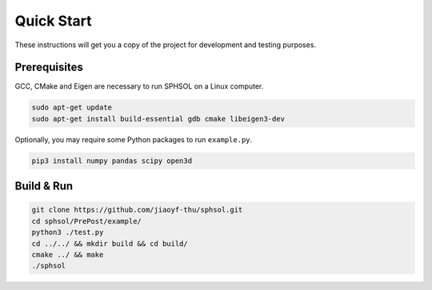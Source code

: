 Quick Start
===========

These instructions will get you a copy of the project for development and testing purposes.

Prerequisites
-------------

GCC, CMake and Eigen are necessary to run SPHSOL on a Linux computer.

.. code-block::

  sudo apt-get update
  sudo apt-get install build-essential gdb cmake libeigen3-dev

Optionally, you may require some Python packages to run ``example.py``.

.. code-block::

  pip3 install numpy pandas scipy open3d

Build & Run
-----------

.. code-block::

  git clone https://github.com/jiaoyf-thu/sphsol.git
  cd sphsol/PrePost/example/
  python3 ./test.py
  cd ../../ && mkdir build && cd build/
  cmake ../ && make
  ./sphsol

